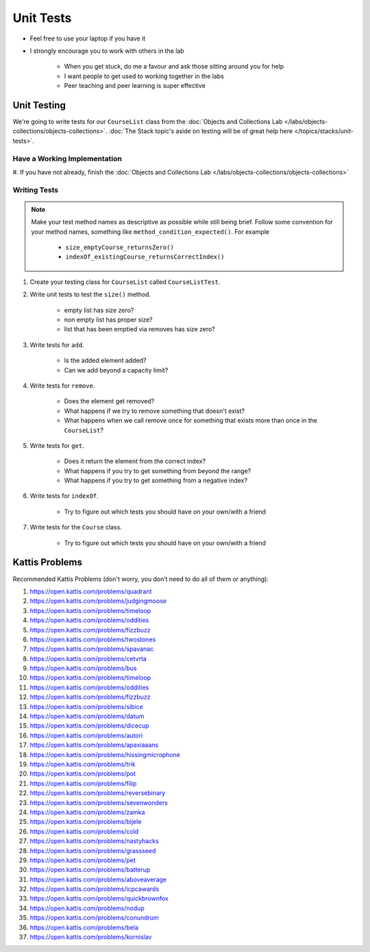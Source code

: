 **********
Unit Tests
**********

* Feel free to use your laptop if you have it
* I strongly encourage you to work with others in the lab

    * When you get stuck, do me a favour and ask those sitting around you for help
    * I want people to get used to working together in the labs
    * Peer teaching and peer learning is super effective


Unit Testing
============

We're going to write tests for our ``CourseList`` class from the
:doc:`Objects and Collections Lab </labs/objects-collections/objects-collections>`.
:doc:`The Stack topic's aside on testing will be of great help here </topics/stacks/unit-tests>`.


Have a Working Implementation
-----------------------------

#. If you have not already, finish the
:doc:`Objects and Collections Lab </labs/objects-collections/objects-collections>`


Writing Tests
-------------

.. note::

    Make your test method names as descriptive as possible while still being brief. Follow some convention for your
    method names, something like ``method_condition_expected()``. For example

        * ``size_emptyCourse_returnsZero()``
        * ``indexOf_existingCourse_returnsCorrectIndex()``


#. Create your testing class for ``CourseList`` called ``CourseListTest``.

#. Write unit tests to test the ``size()`` method.

    * empty list has size zero?
    * non empty list has proper size?
    * list that has been emptied via removes has size zero?

#. Write tests for ``add``.

    * Is the added element added?
    * Can we add beyond a capacity limit?

#. Write tests for ``remove``.

    * Does the element get removed?
    * What happens if we try to remove something that doesn't exist?
    * What happens when we call remove once for something that exists more than once in the ``CourseList``?

#. Write tests for ``get``.

    * Does it return the element from the correct index?
    * What happens if you try to get something from beyond the range?
    * What happens if you try to get something from a negative index?


#. Write tests for ``indexOf``.

    * Try to figure out which tests you should have on your own/with a friend

#. Write tests for the ``Course`` class.

    * Try to figure out which tests you should have on your own/with a friend


Kattis Problems
===============

Recommended Kattis Problems (don't worry, you don’t need to do all of them or anything):

#. https://open.kattis.com/problems/quadrant
#. https://open.kattis.com/problems/judgingmoose
#. https://open.kattis.com/problems/timeloop
#. https://open.kattis.com/problems/oddities
#. https://open.kattis.com/problems/fizzbuzz
#. https://open.kattis.com/problems/twostones
#. https://open.kattis.com/problems/spavanac
#. https://open.kattis.com/problems/cetvrta
#. https://open.kattis.com/problems/bus
#. https://open.kattis.com/problems/timeloop
#. https://open.kattis.com/problems/oddities
#. https://open.kattis.com/problems/fizzbuzz
#. https://open.kattis.com/problems/sibice
#. https://open.kattis.com/problems/datum
#. https://open.kattis.com/problems/dicecup
#. https://open.kattis.com/problems/autori
#. https://open.kattis.com/problems/apaxiaaans
#. https://open.kattis.com/problems/hissingmicrophone
#. https://open.kattis.com/problems/trik
#. https://open.kattis.com/problems/pot
#. https://open.kattis.com/problems/filip
#. https://open.kattis.com/problems/reversebinary
#. https://open.kattis.com/problems/sevenwonders
#. https://open.kattis.com/problems/zamka
#. https://open.kattis.com/problems/bijele
#. https://open.kattis.com/problems/cold
#. https://open.kattis.com/problems/nastyhacks
#. https://open.kattis.com/problems/grassseed
#. https://open.kattis.com/problems/pet
#. https://open.kattis.com/problems/batterup
#. https://open.kattis.com/problems/aboveaverage
#. https://open.kattis.com/problems/icpcawards
#. https://open.kattis.com/problems/quickbrownfox
#. https://open.kattis.com/problems/nodup
#. https://open.kattis.com/problems/conundrum
#. https://open.kattis.com/problems/bela
#. https://open.kattis.com/problems/kornislav